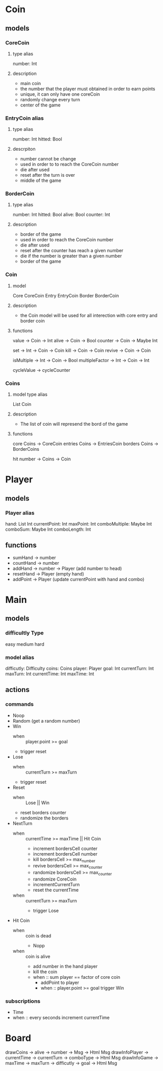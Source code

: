 * Coin
** models
*** CoreCoin
**** type alias
    number: Int
**** description
   + main coin
   + the number that the player must obtained in order to earn points
   + unique, it can only have one coreCoin
   + randomly change every turn
   + center of the game
*** EntryCoin alias
**** type alias
    number: Int
	hitted: Bool
**** descrpiton
   + number cannot be change
   + used in order to to reach the CoreCoin number
   + die after used
   + reset after the turn is over
   + middle of the game
*** BorderCoin
**** type alias
    number: Int
	hitted: Bool 
    alive: Bool
    counter: Int
**** description
   + border of the game
   + used in order to reach the CoreCoin number
   + die after used
   + reset after the counter has reach a given number
   + die if the number is greater than a given number
   + border of the game
*** Coin
**** model
	 Core CoreCoin
	 Entry EntryCoin
	 Border BorderCoin
**** description
   + the Coin model will be used for all interection with core entry and border coin
**** functions
	 value -> Coin -> Int
	 alive -> Coin -> Bool
	 counter -> Coin -> Maybe Int

	 set -> Int -> Coin -> Coin
	 kill -> Coin -> Coin
	 revive -> Coin -> Coin
	 
	 isMultiple -> Int -> Coin -> Bool
	 multipleFactor -> Int -> Coin -> Int
	 
	 cycleValue ->
	 cycleCounter

*** Coins
**** model type alias
     List  Coin
**** description
   + The list of coin will represend the bord of the game
**** functions
	 core Coins -> CoreCoin
	 entries Coins -> EntriesCoin
	 borders Coins -> BorderCoins

	 hit number -> Coins -> Coin


* Player
** models
*** Player alias
  hand: List Int
  currentPoint: Int
  maxPoint: Int
  comboMultiple: Maybe Int
  comboSum: Maybe Int
  comboLength: Int

** functions
  + sumHand -> number
  + countHand -> number
  + addHand -> number -> Player (add number to head)
  + resetHand -> Player (empty hand)
  + addPoint -> Player (update currentPoint with hand and combo)
    
* Main
** models
*** difficultly Type
    easy
    medium
    hard  

*** model alias
    difficutly: Difficulty
    coins: Coins
    player: Player
    goal: Int
    currentTurn: Int
    maxTurn: Int
    currentTime: Int
    maxTime: Int

** actions 
*** commands
   + Noop
   + Random (get a random number)
   + Win
     + when :: player.point >= goal
     + trigger reset

   + Lose
     + when :: currentTurn >= maxTurn
     + trigger reset

   + Reset 
     + when :: Lose || Win
     + reset borders counter
     + randomize the borders

   + NextTurn 
     + when :: currentTime >= maxTime || Hit Coin
       + increment bordersCell counter
       + increment bordersCell number
       + kill bordersCell >= max_number
       + revive bordersCell >= max_counter
       + randomize bordersCell >= max_counter
       + randomize CoreCoin
       + incrementCurrentTurn
       + reset the currentTime
     + when :: currentTurn >= maxTurn
       + trigger Lose        

   + Hit Coin 
     + when :: coin is dead
       + Nopp 
     + when :: coin is alive
       + add number in the hand player
       + kill the coin
       + when :: sum player == factor of core coin
         + addPoint to player
         + when :: player.point >= goal
           trigger Win


*** subscriptions
   + Time
   + when :: every seconds
     increment currentTime

* Board
  drawCoins -> alive -> number -> Msg -> Html Msg
  drawInfoPlayer -> currentTime -> currentTurn -> comboType -> Html Msg
  drawInfoGame -> maxTime -> maxTurn -> difficutly -> goal -> Html Msg
  
